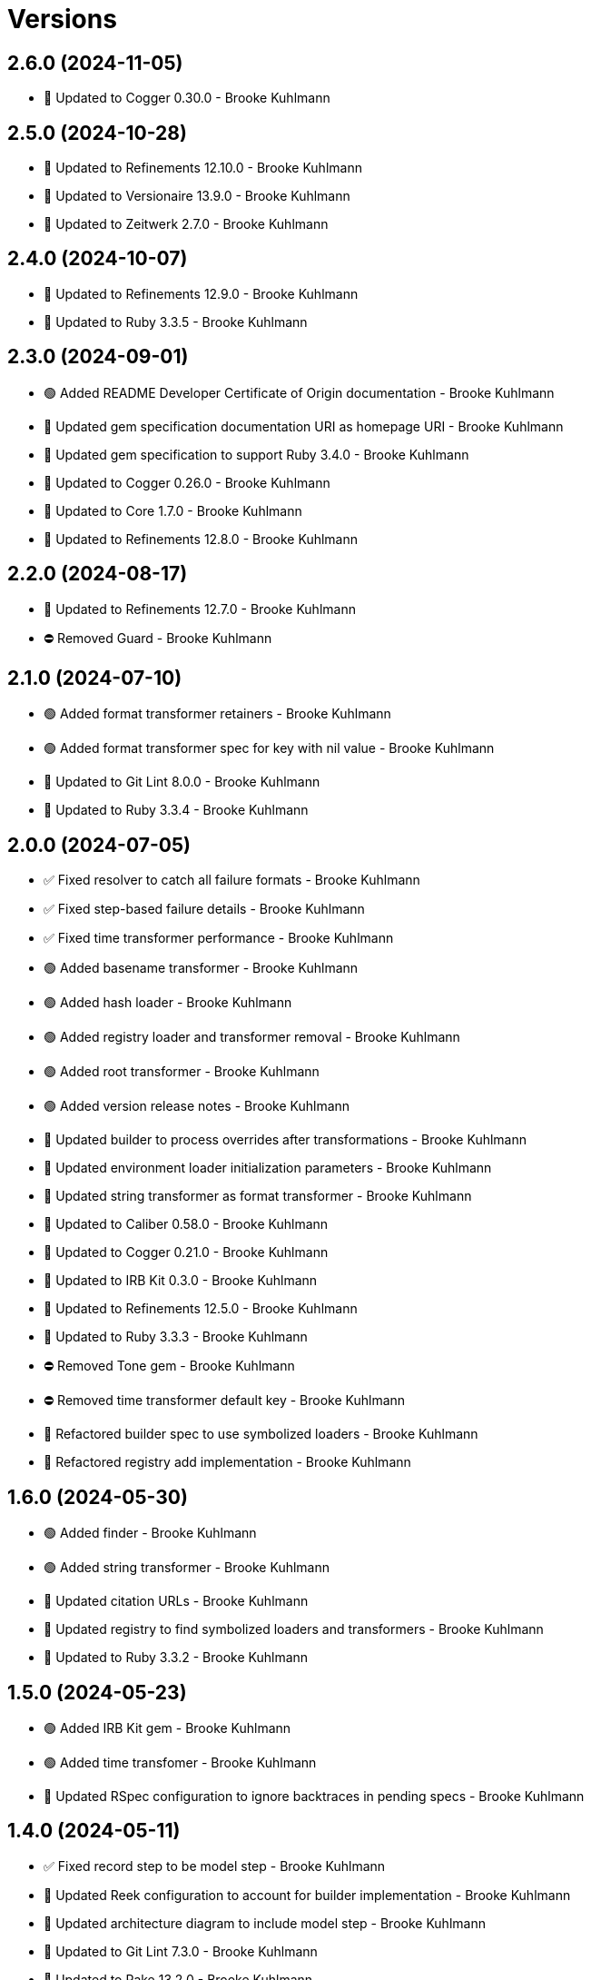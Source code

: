 = Versions

== 2.6.0 (2024-11-05)

* 🔼 Updated to Cogger 0.30.0 - Brooke Kuhlmann

== 2.5.0 (2024-10-28)

* 🔼 Updated to Refinements 12.10.0 - Brooke Kuhlmann
* 🔼 Updated to Versionaire 13.9.0 - Brooke Kuhlmann
* 🔼 Updated to Zeitwerk 2.7.0 - Brooke Kuhlmann

== 2.4.0 (2024-10-07)

* 🔼 Updated to Refinements 12.9.0 - Brooke Kuhlmann
* 🔼 Updated to Ruby 3.3.5 - Brooke Kuhlmann

== 2.3.0 (2024-09-01)

* 🟢 Added README Developer Certificate of Origin documentation - Brooke Kuhlmann
* 🔼 Updated gem specification documentation URI as homepage URI - Brooke Kuhlmann
* 🔼 Updated gem specification to support Ruby 3.4.0 - Brooke Kuhlmann
* 🔼 Updated to Cogger 0.26.0 - Brooke Kuhlmann
* 🔼 Updated to Core 1.7.0 - Brooke Kuhlmann
* 🔼 Updated to Refinements 12.8.0 - Brooke Kuhlmann

== 2.2.0 (2024-08-17)

* 🔼 Updated to Refinements 12.7.0 - Brooke Kuhlmann
* ⛔️ Removed Guard - Brooke Kuhlmann

== 2.1.0 (2024-07-10)

* 🟢 Added format transformer retainers - Brooke Kuhlmann
* 🟢 Added format transformer spec for key with nil value - Brooke Kuhlmann
* 🔼 Updated to Git Lint 8.0.0 - Brooke Kuhlmann
* 🔼 Updated to Ruby 3.3.4 - Brooke Kuhlmann

== 2.0.0 (2024-07-05)

* ✅ Fixed resolver to catch all failure formats - Brooke Kuhlmann
* ✅ Fixed step-based failure details - Brooke Kuhlmann
* ✅ Fixed time transformer performance - Brooke Kuhlmann
* 🟢 Added basename transformer - Brooke Kuhlmann
* 🟢 Added hash loader - Brooke Kuhlmann
* 🟢 Added registry loader and transformer removal - Brooke Kuhlmann
* 🟢 Added root transformer - Brooke Kuhlmann
* 🟢 Added version release notes - Brooke Kuhlmann
* 🔼 Updated builder to process overrides after transformations - Brooke Kuhlmann
* 🔼 Updated environment loader initialization parameters - Brooke Kuhlmann
* 🔼 Updated string transformer as format transformer - Brooke Kuhlmann
* 🔼 Updated to Caliber 0.58.0 - Brooke Kuhlmann
* 🔼 Updated to Cogger 0.21.0 - Brooke Kuhlmann
* 🔼 Updated to IRB Kit 0.3.0 - Brooke Kuhlmann
* 🔼 Updated to Refinements 12.5.0 - Brooke Kuhlmann
* 🔼 Updated to Ruby 3.3.3 - Brooke Kuhlmann
* ⛔️ Removed Tone gem - Brooke Kuhlmann
* ⛔️ Removed time transformer default key - Brooke Kuhlmann
* 🔁 Refactored builder spec to use symbolized loaders - Brooke Kuhlmann
* 🔁 Refactored registry add implementation - Brooke Kuhlmann

== 1.6.0 (2024-05-30)

* 🟢 Added finder - Brooke Kuhlmann
* 🟢 Added string transformer - Brooke Kuhlmann
* 🔼 Updated citation URLs - Brooke Kuhlmann
* 🔼 Updated registry to find symbolized loaders and transformers - Brooke Kuhlmann
* 🔼 Updated to Ruby 3.3.2 - Brooke Kuhlmann

== 1.5.0 (2024-05-23)

* 🟢 Added IRB Kit gem - Brooke Kuhlmann
* 🟢 Added time transfomer - Brooke Kuhlmann
* 🔼 Updated RSpec configuration to ignore backtraces in pending specs - Brooke Kuhlmann

== 1.4.0 (2024-05-11)

* ✅ Fixed record step to be model step - Brooke Kuhlmann
* 🔼 Updated Reek configuration to account for builder implementation - Brooke Kuhlmann
* 🔼 Updated architecture diagram to include model step - Brooke Kuhlmann
* 🔼 Updated to Git Lint 7.3.0 - Brooke Kuhlmann
* 🔼 Updated to Rake 13.2.0 - Brooke Kuhlmann
* 🔼 Updated to Ruby 3.3.1 - Brooke Kuhlmann
* 🔁 Refactored use of content terminology as attributes where appropriate - Brooke Kuhlmann

== 1.3.0 (2024-04-03)

* 🔼 Updated setup script as a Ruby script - Brooke Kuhlmann
* 🔼 Updated to Amazing Print 1.6.0 - Brooke Kuhlmann

== 1.2.0 (2024-03-03)

* ✅ Fixed RuboCop RSpec/DescribedClass issue - Brooke Kuhlmann
* 🔼 Updated RuboCop to use XDG local configuration - Brooke Kuhlmann
* 🔼 Updated to Caliber 0.51.0 - Brooke Kuhlmann
* 🔼 Updated to Git Lint 7.1.0 - Brooke Kuhlmann
* 🔼 Updated to RSpec 3.13.0 - Brooke Kuhlmann
* 🔼 Updated to Refinements 12.1.0 - Brooke Kuhlmann

== 1.1.0 (2024-02-19)

* 🟢 Added repl_type_completor gem - Brooke Kuhlmann
* 🔼 Updated to Caliber 0.50.0 - Brooke Kuhlmann
* 🔼 Updated to Git Lint 7.0.0 - Brooke Kuhlmann
* 🔼 Updated to Reek 6.3.0 - Brooke Kuhlmann

== 1.0.0 (2024-01-01)

* Updated Circle CI step names - Brooke Kuhlmann
* Updated gem dependencies - Brooke Kuhlmann
* Updated to Ruby 3.3.0 - Brooke Kuhlmann
* Removed Gemfile code prefix from quality group - Brooke Kuhlmann
* Removed Rakefile code prefix from quality task - Brooke Kuhlmann

== 0.5.1 (2023-11-15)

* Fixed gem loader to find by tag and cache instance - Brooke Kuhlmann
* Updated Gemfile to support next minor Ruby version - Brooke Kuhlmann

== 0.5.0 (2023-10-15)

* Updated to Caliber 0.42.0 - Brooke Kuhlmann
* Updated to Cogger 0.12.0 - Brooke Kuhlmann
* Refactored Gemfile to use ruby file syntax - Brooke Kuhlmann

== 0.4.0 (2023-09-30)

* Fixed Zeitwerk loader - Brooke Kuhlmann
* Added gem loader - Brooke Kuhlmann
* Updated GitHub issue template with simplified sections - Brooke Kuhlmann
* Updated documentation to clarify overrides and transformers - Brooke Kuhlmann

== 0.3.0 (2023-07-11)

* Fixed RuboCop Packaging/BundlerSetupInTests issues - Brooke Kuhlmann
* Added Versionaire gem - Brooke Kuhlmann
* Added custom version type - Brooke Kuhlmann
* Updated Rake RSpec task configuration to not be verbose - Brooke Kuhlmann

== 0.2.1 (2023-06-19)

* Updated documention to reference the Sod gem - Brooke Kuhlmann
* Updated to Caliber 0.35.0 - Brooke Kuhlmann
* Updated to Git Lint 6.0.0 - Brooke Kuhlmann

== 0.2.0 (2023-06-13)

* Fixed Style/MethodCallWithArgsParentheses issue - Brooke Kuhlmann
* Fixed documentation typos - Brooke Kuhlmann
* Updated to Cogger 0.10.0 - Brooke Kuhlmann
* Updated to Debug 1.8.0 - Brooke Kuhlmann
* Updated to Refinements 11.0.0 - Brooke Kuhlmann
* Updated to Tone 0.3.0 - Brooke Kuhlmann

== 0.1.0 (2023-05-04)

* Fixed symbolization of overwritten keys - Brooke Kuhlmann
* Added Dry Types gem - Brooke Kuhlmann
* Added Pathname custom type - Brooke Kuhlmann

== 0.0.0 (2023-04-23)

* Added JSON loader - Brooke Kuhlmann
* Added RSpec Dry Monads and Schema configuration - Brooke Kuhlmann
* Added YAML loader - Brooke Kuhlmann
* Added builder - Brooke Kuhlmann
* Added contract - Brooke Kuhlmann
* Added default logger - Brooke Kuhlmann
* Added documentation - Brooke Kuhlmann
* Added environment loader - Brooke Kuhlmann
* Added gem dependencies - Brooke Kuhlmann
* Added primary interface - Brooke Kuhlmann
* Added project skeleton - Brooke Kuhlmann
* Added registry - Brooke Kuhlmann
* Added resolver - Brooke Kuhlmann
